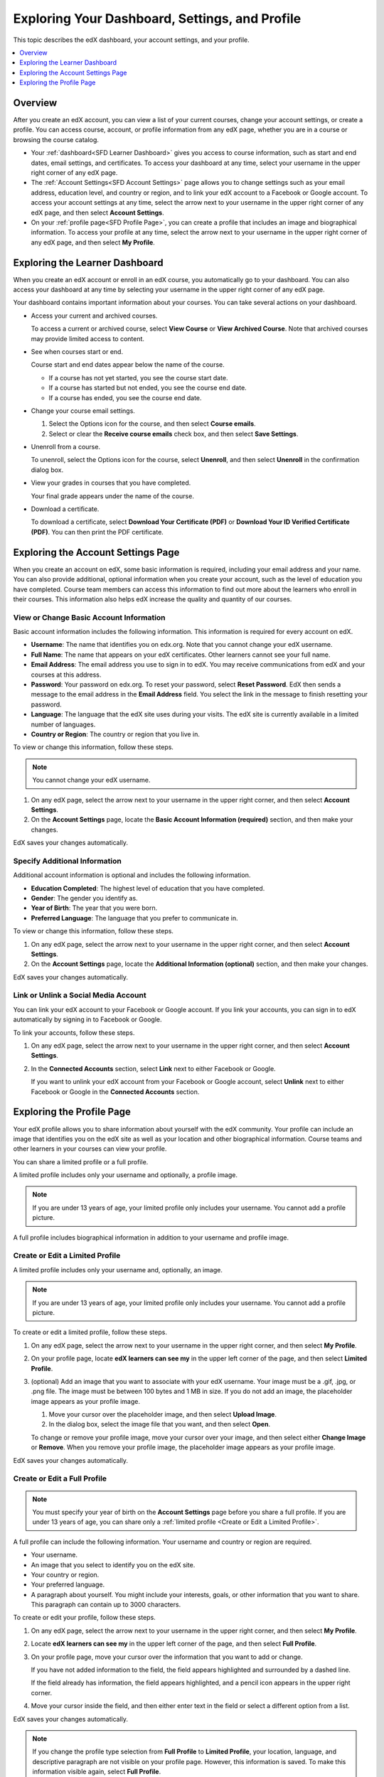 .. _SFD Dashboard Settings Profile:

###################################################
Exploring Your Dashboard, Settings, and Profile
###################################################

This topic describes the edX dashboard, your account settings, and your
profile.

.. contents::
 :local:
 :depth: 1

**********
Overview
**********

After you create an edX account, you can view a list of your current
courses, change your account settings, or create a profile. You can access
course, account, or profile information from any edX page, whether you are in a
course or browsing the course catalog.

* Your :ref:`dashboard<SFD Learner Dashboard>` gives you access to course
  information, such as start and end dates, email settings, and certificates.
  To access your dashboard at any time, select your username in the upper
  right corner of any edX page.

* The :ref:`Account Settings<SFD Account Settings>` page allows you to change
  settings such as your email address, education level, and country or region,
  and to link your edX account to a Facebook or Google account. To access
  your account settings at any time, select the arrow next to your username in
  the upper right corner of any edX page, and then select **Account
  Settings**.

* On your :ref:`profile page<SFD Profile Page>`, you can create a profile that
  includes an image and biographical information. To access your profile at
  any time, select the arrow next to your username in the upper right
  corner of any edX page, and then select **My Profile**.

.. _SFD Learner Dashboard:

*********************************
Exploring the Learner Dashboard
*********************************

When you create an edX account or enroll in an edX course, you automatically
go to your dashboard. You can also access your dashboard at any time by
selecting your username in the upper right corner of any edX page.

.. image:: ../../../shared/images/SFD_Dashboard.png
 :width: 500
 :alt: The learner dashboard with two current courses and two archived courses
     listed.

.. note - The current image is a Photoshopped combination of the old and new
.. dashboards, so it's not 100% accurate. It's good enough for now, but I plan
.. to update it when the new dashboard releases.

Your dashboard contains important information about your courses. You can take
several actions on your dashboard.

* Access your current and archived courses.

  To access a current or archived course, select **View Course** or **View
  Archived Course**. Note that archived courses may provide limited access to
  content.

* See when courses start or end.

  Course start and end dates appear below the name of the course.

  * If a course has not yet started, you see the course start date.
  * If a course has started but not ended, you see the course end date.
  * If a course has ended, you see the course end date.

* Change your course email settings.

  #. Select the Options icon for the course, and then select **Course emails**.
  #. Select or clear the **Receive course emails** check box, and then select
     **Save Settings**.

* Unenroll from a course.

  To unenroll, select the Options icon for the course, select **Unenroll**, and
  then select **Unenroll** in the confirmation dialog box.

* View your grades in courses that you have completed.

  Your final grade appears under the name of the course.

* Download a certificate.

  To download a certificate, select **Download Your Certificate (PDF)** or
  **Download Your ID Verified Certificate (PDF)**. You can then print the PDF
  certificate.

.. _SFD Account Settings:

****************************************
Exploring the Account Settings Page
****************************************

When you create an account on edX, some basic information is required,
including your email address and your name. You can also provide additional,
optional information when you create your account, such as the level of
education you have completed. Course team members can access this information
to find out more about the learners who enroll in their courses. This
information also helps edX increase the quality and quantity of our courses.

.. _SFD Basic Information:

==========================================
View or Change Basic Account Information
==========================================

Basic account information includes the following information. This information
is required for every account on edX.

* **Username**: The name that identifies you on edx.org. Note that you cannot
  change your edX username.

* **Full Name**: The name that appears on your edX certificates. Other learners
  cannot see your full name.

* **Email Address**: The email address you use to sign in to edX. You may
  receive communications from edX and your courses at this address.

* **Password**: Your password on edx.org. To reset your password, select
  **Reset Password**. EdX then sends a message to the email address in the
  **Email Address** field. You select the link in the message to finish
  resetting your password.

* **Language**: The language that the edX site uses during your visits. The edX
  site is currently available in a limited number of languages.

* **Country or Region**: The country or region that you live in.

To view or change this information, follow these steps.

.. note:: You cannot change your edX username.

#. On any edX page, select the arrow next to your username in the upper right
   corner, and then select **Account Settings**.

#. On the **Account Settings** page, locate the **Basic Account Information
   (required)** section, and then make your changes.

EdX saves your changes automatically.

.. _SFD Additional Info:

==========================================
Specify Additional Information
==========================================

Additional account information is optional and includes the following
information.

* **Education Completed**: The highest level of education that you have
  completed.
* **Gender**: The gender you identify as.

* **Year of Birth**: The year that you were born.

* **Preferred Language**: The language that you prefer to communicate in.

To view or change this information, follow these steps.

#. On any edX page, select the arrow next to your username in the upper right
   corner, and then select **Account Settings**.

#. On the **Account Settings** page, locate the **Additional Information
   (optional)** section, and then make your changes.

EdX saves your changes automatically.


==========================================
Link or Unlink a Social Media Account
==========================================

You can link your edX account to your Facebook or Google account. If you
link your accounts, you can sign in to edX automatically by signing in to
Facebook or Google.

To link your accounts, follow these steps.

#. On any edX page, select the arrow next to your username in the upper right
   corner, and then select **Account Settings**.

#. In the **Connected Accounts**
   section, select **Link** next to either Facebook or Google.

   If you want to unlink your edX account from your Facebook or Google
   account, select **Unlink** next to either Facebook or Google in the
   **Connected Accounts** section.

.. _SFD Profile Page:

*************************************
Exploring the Profile Page
*************************************

Your edX profile allows you to share information about yourself with the edX
community. Your profile can include an image that identifies you on the edX
site as well as your location and other biographical information. Course teams
and other learners in your courses can view your profile.

You can share a limited profile or a full profile.

A limited profile includes only your username and optionally, a profile image.

.. note:: If you are under 13 years of age, your limited profile only includes
   your username. You cannot add a profile picture.

.. image:: ../../../shared/images/SFD_Prof_Limited.png
 :width: 400
 :alt: A learner's limited profile showing only username and image.

A full profile includes biographical information in addition to your username
and profile image.

.. image:: ../../../shared/images/SFD_Prof_Full.png
 :width: 500
 :alt: A learner's full profile with location, language, and short
     biographical paragraph.


.. _Create or Edit a Limited Profile:

================================
Create or Edit a Limited Profile
================================

A limited profile includes only your username and, optionally, an image.

.. note:: If you are under 13 years of age, your limited profile only includes
   your username. You cannot add a profile picture.

To create or edit a limited profile, follow these steps.

#. On any edX page, select the arrow next to your username in the upper right
   corner, and then select **My Profile**.

#. On your profile page, locate **edX learners can see my** in the
   upper left corner of the page, and then select **Limited Profile**.

#. (optional) Add an image that you want to associate with your edX username.
   Your image must be a .gif, .jpg, or .png file. The image must be between
   100 bytes and 1 MB in size. If you do not add an image, the placeholder
   image appears as your profile image.

   #. Move your cursor over the placeholder image, and then select **Upload
      Image**.

   #. In the dialog box, select the image file that you want, and then select
      **Open**.

   To change or remove your profile image, move your cursor over your image,
   and then select either **Change Image** or **Remove**. When you remove your
   profile image, the placeholder image appears as your profile image.

EdX saves your changes automatically.

================================
Create or Edit a Full Profile
================================

.. note:: You must specify your year of birth on the **Account Settings** page
   before you share a full profile. If you are under 13 years of age, you
   can share only a :ref:`limited profile <Create or Edit a Limited Profile>`.

A full profile can include the following information. Your username and
country or region are required.

* Your username.

* An image that you select to identify you on the edX site.

* Your country or region.

* Your preferred language.

* A paragraph about yourself. You might include your interests, goals, or
  other information that you want to share. This paragraph can contain up to
  3000 characters.

To create or edit your profile, follow these steps.

#. On any edX page, select the arrow next to your username in the upper right
   corner, and then select **My Profile**.

#. Locate **edX learners can see my** in the upper left corner of the page,
   and then select **Full Profile**.

#. On your profile page, move your cursor over the information that you
   want to add or change.

   If you have not added information to the field, the field appears
   highlighted and surrounded by a dashed line.

   .. image:: ../../../shared/images/SFD_Prof_Add_Info.png
    :width: 300
    :alt: A profile page with the "Add language" field highlighted and
        surrounded by a dashed line.

   If the field already has information, the field appears highlighted, and a
   pencil icon appears in the upper right corner.

   .. image:: ../../../shared/images/SFD_Prof_Edit_Info.png
    :width: 500
    :alt: A profile page with the "About Me" field highlighted.

#. Move your cursor inside the field, and then either enter text in the field
   or select a different option from a list.

EdX saves your changes automatically.

.. note:: If you change the profile type selection from **Full Profile**
 to **Limited Profile**, your location, language, and descriptive paragraph
 are not visible on your profile page. However, this information is saved. To
 make this information visible again, select **Full Profile**.

================================
View Another Learner's Profile
================================

You view other learners' profiles through the course discussions.

#. On the **Discussion** page, select the username of any learner in a post, a
   response, or a comment.

#. When the **Active Threads** page for that learner opens, select the
   learner's username in the upper left corner of the page.

The following image shows a learner's username in a post, the learner's
username on the **Active Threads** page, and the learner's profile page.

.. image:: ../../../shared/images/SFD_Prof_from_Disc.png
  :width: 600
  :alt: Image of a discussion with a learner's username circled, an image of
      that learner's active threads page in the course discussions, and an
      image of the learner's profile

